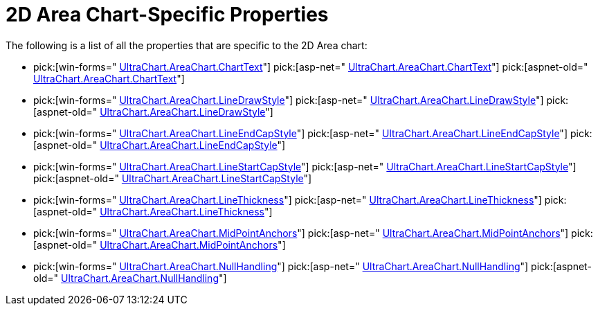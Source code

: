 ﻿////

|metadata|
{
    "name": "chart-2d-area-chart-specific-properties",
    "controlName": ["{WawChartName}"],
    "tags": [],
    "guid": "{AD419CFC-16DD-4CF9-B795-6DF028E3CCE8}",  
    "buildFlags": [],
    "createdOn": "0001-01-01T00:00:00Z"
}
|metadata|
////

= 2D Area Chart-Specific Properties

The following is a list of all the properties that are specific to the 2D Area chart:

*  pick:[win-forms=" link:{ApiPlatform}win.ultrawinchart.v{ProductVersion}~infragistics.ultrachart.resources.appearance.areachartappearance~charttext.html[UltraChart.AreaChart.ChartText]"]  pick:[asp-net=" link:{ApiPlatform}webui.ultrawebchart.v{ProductVersion}~infragistics.ultrachart.resources.appearance.areachartappearance~charttext.html[UltraChart.AreaChart.ChartText]"]  pick:[aspnet-old=" link:{ApiPlatform}webui.ultrawebchart.v{ProductVersion}~infragistics.ultrachart.resources.appearance.areachartappearance~charttext.html[UltraChart.AreaChart.ChartText]"] 
*  pick:[win-forms=" link:{ApiPlatform}win.ultrawinchart.v{ProductVersion}~infragistics.ultrachart.resources.appearance.areachartappearance~linedrawstyle.html[UltraChart.AreaChart.LineDrawStyle]"]  pick:[asp-net=" link:{ApiPlatform}webui.ultrawebchart.v{ProductVersion}~infragistics.ultrachart.resources.appearance.areachartappearance~linedrawstyle.html[UltraChart.AreaChart.LineDrawStyle]"]  pick:[aspnet-old=" link:{ApiPlatform}webui.ultrawebchart.v{ProductVersion}~infragistics.ultrachart.resources.appearance.areachartappearance~linedrawstyle.html[UltraChart.AreaChart.LineDrawStyle]"] 
*  pick:[win-forms=" link:{ApiPlatform}win.ultrawinchart.v{ProductVersion}~infragistics.ultrachart.resources.appearance.areachartappearance~lineendcapstyle.html[UltraChart.AreaChart.LineEndCapStyle]"]  pick:[asp-net=" link:{ApiPlatform}webui.ultrawebchart.v{ProductVersion}~infragistics.ultrachart.resources.appearance.areachartappearance~lineendcapstyle.html[UltraChart.AreaChart.LineEndCapStyle]"]  pick:[aspnet-old=" link:{ApiPlatform}webui.ultrawebchart.v{ProductVersion}~infragistics.ultrachart.resources.appearance.areachartappearance~lineendcapstyle.html[UltraChart.AreaChart.LineEndCapStyle]"] 
*  pick:[win-forms=" link:{ApiPlatform}win.ultrawinchart.v{ProductVersion}~infragistics.ultrachart.resources.appearance.areachartappearance~linestartcapstyle.html[UltraChart.AreaChart.LineStartCapStyle]"]  pick:[asp-net=" link:{ApiPlatform}webui.ultrawebchart.v{ProductVersion}~infragistics.ultrachart.resources.appearance.areachartappearance~linestartcapstyle.html[UltraChart.AreaChart.LineStartCapStyle]"]  pick:[aspnet-old=" link:{ApiPlatform}webui.ultrawebchart.v{ProductVersion}~infragistics.ultrachart.resources.appearance.areachartappearance~linestartcapstyle.html[UltraChart.AreaChart.LineStartCapStyle]"] 
*  pick:[win-forms=" link:{ApiPlatform}win.ultrawinchart.v{ProductVersion}~infragistics.ultrachart.resources.appearance.areachartappearance~linethickness.html[UltraChart.AreaChart.LineThickness]"]  pick:[asp-net=" link:{ApiPlatform}webui.ultrawebchart.v{ProductVersion}~infragistics.ultrachart.resources.appearance.areachartappearance~linethickness.html[UltraChart.AreaChart.LineThickness]"]  pick:[aspnet-old=" link:{ApiPlatform}webui.ultrawebchart.v{ProductVersion}~infragistics.ultrachart.resources.appearance.areachartappearance~linethickness.html[UltraChart.AreaChart.LineThickness]"] 
*  pick:[win-forms=" link:{ApiPlatform}win.ultrawinchart.v{ProductVersion}~infragistics.ultrachart.resources.appearance.areachartappearance~midpointanchors.html[UltraChart.AreaChart.MidPointAnchors]"]  pick:[asp-net=" link:{ApiPlatform}webui.ultrawebchart.v{ProductVersion}~infragistics.ultrachart.resources.appearance.areachartappearance~midpointanchors.html[UltraChart.AreaChart.MidPointAnchors]"]  pick:[aspnet-old=" link:{ApiPlatform}webui.ultrawebchart.v{ProductVersion}~infragistics.ultrachart.resources.appearance.areachartappearance~midpointanchors.html[UltraChart.AreaChart.MidPointAnchors]"] 
*  pick:[win-forms=" link:{ApiPlatform}win.ultrawinchart.v{ProductVersion}~infragistics.ultrachart.resources.appearance.areachartappearance~nullhandling.html[UltraChart.AreaChart.NullHandling]"]  pick:[asp-net=" link:{ApiPlatform}webui.ultrawebchart.v{ProductVersion}~infragistics.ultrachart.resources.appearance.areachartappearance~nullhandling.html[UltraChart.AreaChart.NullHandling]"]  pick:[aspnet-old=" link:{ApiPlatform}webui.ultrawebchart.v{ProductVersion}~infragistics.ultrachart.resources.appearance.areachartappearance~nullhandling.html[UltraChart.AreaChart.NullHandling]"]